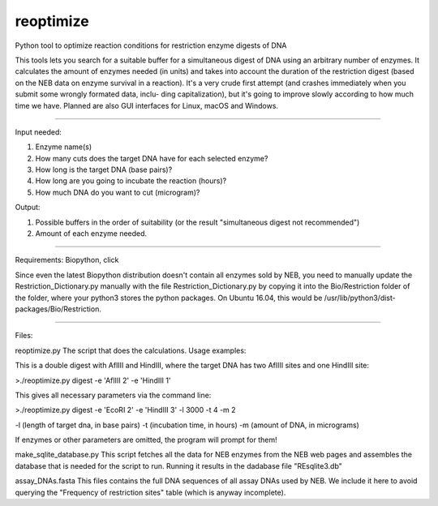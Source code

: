 reoptimize
==========

Python tool to optimize reaction conditions for restriction enzyme digests of DNA

This tools lets you search for a suitable buffer for a simultaneous digest of DNA
using  an arbitrary number of enzymes. It calculates the amount of enzymes
needed (in units) and takes into account the duration of the restriction digest
(based on the NEB data on enzyme survival in a reaction). It's a very crude first
attempt (and crashes immediately when you submit some wrongly formated data, inclu-
ding capitalization), but it's going to improve slowly according to how much time
we have. Planned are also GUI interfaces for Linux, macOS and Windows.

----

Input needed:

1. Enzyme name(s)
2. How many cuts does the target DNA have for each selected enzyme?
3. How long is the target DNA (base pairs)?
4. How long are you going to incubate the reaction (hours)?
5. How much DNA do you want to cut (microgram)?

Output:

1. Possible buffers in the order of suitability (or the result "simultaneous digest not recommended")
2. Amount of each enzyme needed.

----

Requirements:
Biopython, click

Since even the latest Biopython distribution doesn't contain all enzymes sold by NEB,
you need to manually update the Restriction_Dictionary.py manually with the file
Restriction_Dictionary.py by copying it into the Bio/Restriction folder of the
folder, where your python3 stores the python packages. On Ubuntu 16.04, this
would be /usr/lib/python3/dist-packages/Bio/Restriction.

----

Files:

reoptimize.py
The script that does the calculations. Usage examples:

This is a double digest with AflIII and HindIII, where the target DNA
has two AflIII sites and one HindIII site:  

>./reoptimize.py digest -e 'AflIII 2' -e 'HindIII 1'


This gives all necessary parameters via the command line:

>./reoptimize.py digest -e 'EcoRI 2' -e 'HindIII 3' -l 3000 -t 4 -m 2

-l (length of target dna, in base pairs)
-t (incubation time, in hours)
-m (amount of DNA, in micrograms)

If enzymes or other parameters are omitted, the program will prompt
for them!


make_sqlite_database.py
This script fetches all the data for NEB enzymes from the NEB web pages and
assembles the database that is needed for the script to run. Running it
results in the dadabase file "REsqlite3.db"

assay_DNAs.fasta
This files contains the full DNA sequences of all assay DNAs used by NEB. We
include it here to avoid querying the "Frequency of restriction sites" table
(which is anyway incomplete).



